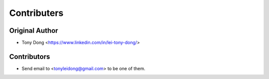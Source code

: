 ============
Contributers
============

Original Author
----------------

* Tony Dong <https://www.linkedin.com/in/lei-tony-dong/>

Contributors
------------

* Send email to <tonyleidong@gmail.com> to be one of them.
